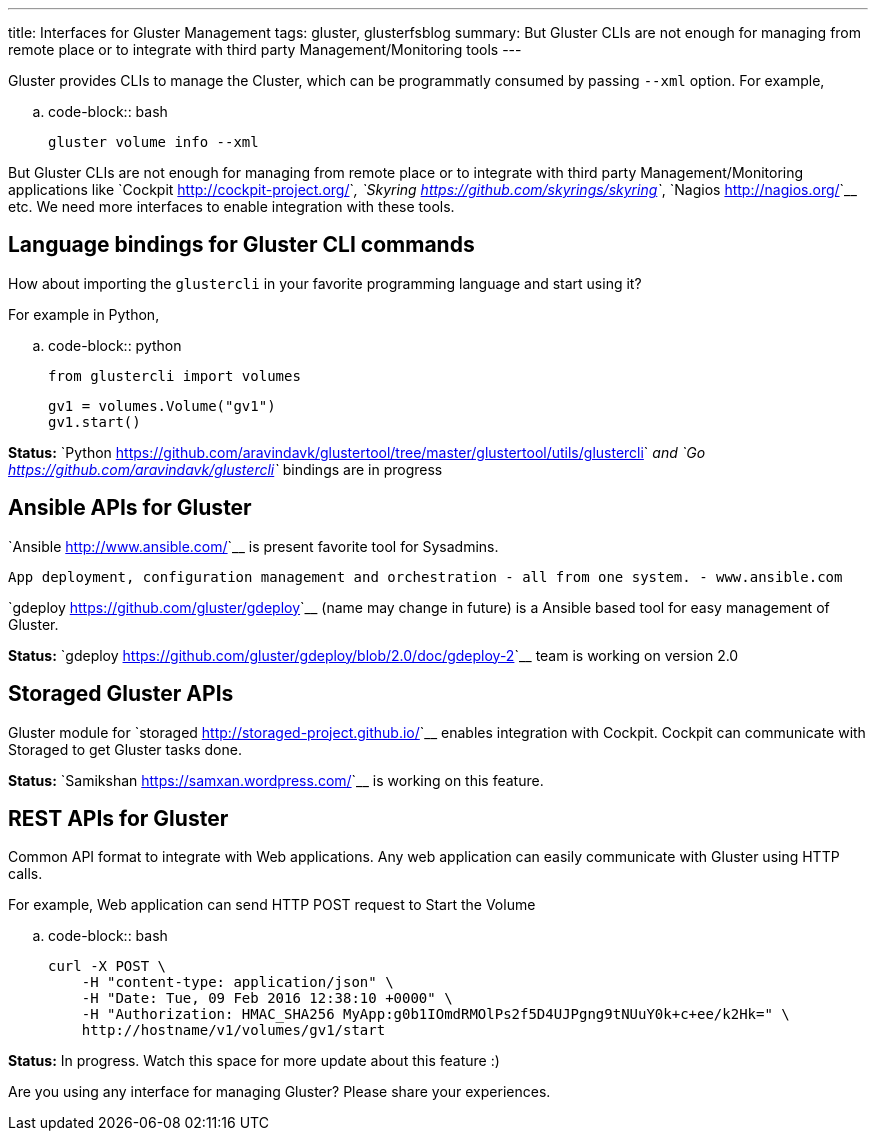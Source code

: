 ---
title: Interfaces for Gluster Management
tags: gluster, glusterfsblog
summary: But Gluster CLIs are not enough for managing from remote place or to integrate with third party Management/Monitoring tools
---

Gluster provides CLIs to manage the Cluster, which can be
programmatly consumed by passing ``--xml`` option. For example,

.. code-block:: bash

	gluster volume info --xml

But Gluster CLIs are not enough for managing from remote place or to
integrate with third party Management/Monitoring applications like `Cockpit <http://cockpit-project.org/>`__,
`Skyring <https://github.com/skyrings/skyring>`__, `Nagios <http://nagios.org/>`__ etc. We need more interfaces to enable integration
with these tools.

Language bindings for Gluster CLI commands
-------------------------------------------
How about importing the ``glustercli`` in your favorite programming
language and start using it?

For example in Python,

.. code-block:: python
				
	from glustercli import volumes

	gv1 = volumes.Volume("gv1")
	gv1.start()

**Status:** `Python <https://github.com/aravindavk/glustertool/tree/master/glustertool/utils/glustercli>`__ and `Go <https://github.com/aravindavk/glustercli>`__ bindings are in progress

Ansible APIs for Gluster
------------------------
`Ansible <http://www.ansible.com/>`__ is present favorite tool for Sysadmins.

    App deployment, configuration management and orchestration - all from one system. - www.ansible.com

`gdeploy <https://github.com/gluster/gdeploy>`__ (name may change in future) is a Ansible based tool for easy management of Gluster.

**Status:** `gdeploy <https://github.com/gluster/gdeploy/blob/2.0/doc/gdeploy-2>`__ team is working on version 2.0

Storaged Gluster APIs
---------------------
Gluster module for `storaged <http://storaged-project.github.io/>`__ enables integration with Cockpit. Cockpit
can communicate with Storaged to get Gluster tasks done.

**Status:** `Samikshan <https://samxan.wordpress.com/>`__ is working on this feature.

REST APIs for Gluster
---------------------
Common API format to integrate with Web applications. Any
web application can easily communicate with Gluster using HTTP calls.

For example, Web application can send HTTP POST request to Start the
Volume

.. code-block:: bash

    curl -X POST \
        -H "content-type: application/json" \
        -H "Date: Tue, 09 Feb 2016 12:38:10 +0000" \
        -H "Authorization: HMAC_SHA256 MyApp:g0b1IOmdRMOlPs2f5D4UJPgng9tNUuY0k+c+ee/k2Hk=" \
        http://hostname/v1/volumes/gv1/start

**Status:** In progress. Watch this space for more update about this feature :)

Are you using any interface for managing Gluster? Please share your
experiences.
